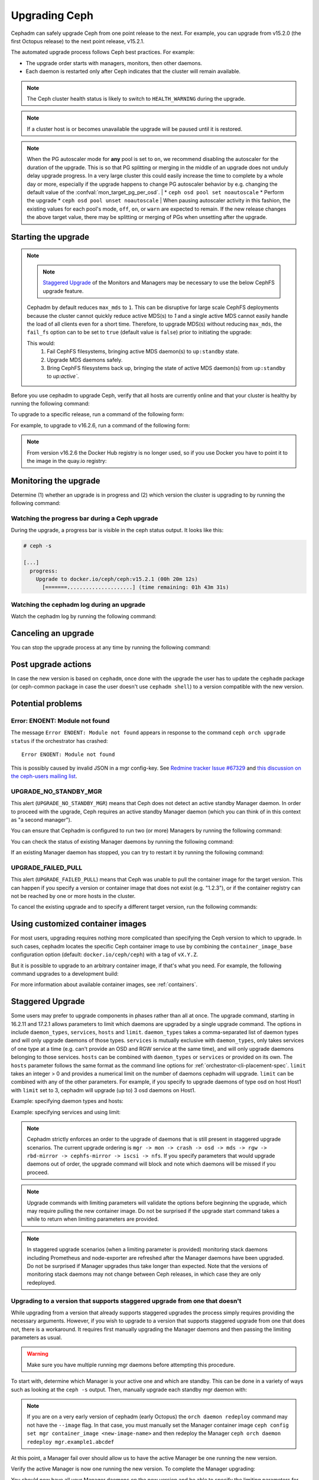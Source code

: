 ==============
Upgrading Ceph
==============

Cephadm can safely upgrade Ceph from one point release to the next.  For
example, you can upgrade from v15.2.0 (the first Octopus release) to the next
point release, v15.2.1.

The automated upgrade process follows Ceph best practices.  For example:

* The upgrade order starts with managers, monitors, then other daemons.
* Each daemon is restarted only after Ceph indicates that the cluster
  will remain available.

.. note::

   The Ceph cluster health status is likely to switch to
   ``HEALTH_WARNING`` during the upgrade.

.. note:: 

   If a cluster host is or becomes unavailable the upgrade will be paused
   until it is restored.

.. note::

   When the PG autoscaler mode for **any** pool is set to ``on``, we recommend
   disabling the autoscaler for the duration of the upgrade.  This is so that
   PG splitting or merging in the middle of an upgrade does not unduly delay
   upgrade progress.  In a very large cluster this could easily increase the
   time to complete by a whole day or more, especially if the upgrade happens to
   change PG autoscaler behavior by e.g. changing the default value of
   the :confval:`mon_target_pg_per_osd`.
   | 
   * ``ceph osd pool set noautoscale``
   * Perform the upgrade
   * ``ceph osd pool unset noautoscale``
   | 
   When pausing autoscaler activity in this fashion, the existing values for
   each pool's mode, ``off``, ``on``, or ``warn`` are expected to remain.
   If the new release changes the above target value, there may be splitting
   or merging of PGs when unsetting after the upgrade.


Starting the upgrade
====================

.. note::
   .. note::
      `Staggered Upgrade`_ of the Monitors and Managers may be necessary to use
      the below CephFS upgrade feature.

   Cephadm by default reduces ``max_mds`` to ``1``. This can be disruptive for large
   scale CephFS deployments because the cluster cannot quickly reduce active MDS(s)
   to `1` and a single active MDS cannot easily handle the load of all clients
   even for a short time. Therefore, to upgrade MDS(s) without reducing ``max_mds``,
   the ``fail_fs`` option can to be set to ``true`` (default value is ``false``) prior
   to initiating the upgrade:

   .. prompt:: bash #

      ceph config set mgr mgr/orchestrator/fail_fs true

   This would:
               #. Fail CephFS filesystems, bringing active MDS daemon(s) to
                  ``up:standby`` state.

               #. Upgrade MDS daemons safely.

               #. Bring CephFS filesystems back up, bringing the state of active
                  MDS daemon(s) from ``up:standby`` to `up:active``.

Before you use cephadm to upgrade Ceph, verify that all hosts are currently online and that your cluster is healthy by running the following command:

.. prompt:: bash #

   ceph -s

To upgrade to a specific release, run a command of the following form:

.. prompt:: bash #

  ceph orch upgrade start --ceph-version <version>

For example, to upgrade to v16.2.6, run a command of the following form:

.. prompt:: bash #

  ceph orch upgrade start --ceph-version 16.2.6

.. note::

    From version v16.2.6 the Docker Hub registry is no longer used, so if you use Docker you have to point it to the image in the quay.io registry:

.. prompt:: bash #

  ceph orch upgrade start --image quay.io/ceph/ceph:v16.2.6


Monitoring the upgrade
======================

Determine (1) whether an upgrade is in progress and (2) which version the
cluster is upgrading to by running the following command:

.. prompt:: bash #

  ceph orch upgrade status

Watching the progress bar during a Ceph upgrade
-----------------------------------------------

During the upgrade, a progress bar is visible in the ceph status output. It
looks like this:

.. code-block:: console

  # ceph -s

  [...]
    progress:
      Upgrade to docker.io/ceph/ceph:v15.2.1 (00h 20m 12s)
        [=======.....................] (time remaining: 01h 43m 31s)

Watching the cephadm log during an upgrade
------------------------------------------

Watch the cephadm log by running the following command:

.. prompt:: bash #

  ceph -W cephadm


Canceling an upgrade
====================

You can stop the upgrade process at any time by running the following command:

.. prompt:: bash #

  ceph orch upgrade stop

Post upgrade actions
====================

In case the new version is based on ``cephadm``, once done with the upgrade the user
has to update the ``cephadm`` package (or ceph-common package in case the user
doesn't use ``cephadm shell``) to a version compatible with the new version.

Potential problems
==================


Error: ENOENT: Module not found
-------------------------------

The message ``Error ENOENT: Module not found`` appears in response to the command ``ceph orch upgrade status`` if the orchestrator has crashed:

.. prompt:: bash #

   ceph orch upgrade status

::

   Error ENOENT: Module not found

This is possibly caused by invalid JSON in a mgr config-key.
See `Redmine tracker Issue #67329 <https://tracker.ceph.com/issues/67329>`_
and `this discussion on the ceph-users mailing list <https://www.spinics.net/lists/ceph-users/msg83667.html>`_.

UPGRADE_NO_STANDBY_MGR
----------------------

This alert (``UPGRADE_NO_STANDBY_MGR``) means that Ceph does not detect an
active standby Manager daemon. In order to proceed with the upgrade, Ceph
requires an active standby Manager daemon (which you can think of in this
context as "a second manager").

You can ensure that Cephadm is configured to run two (or more) Managers by
running the following command:

.. prompt:: bash #

  ceph orch apply mgr 2  # or more

You can check the status of existing Manager daemons by running the following
command:

.. prompt:: bash #

  ceph orch ps --daemon-type mgr

If an existing Manager daemon has stopped, you can try to restart it by running the
following command: 

.. prompt:: bash #

  ceph orch daemon restart <name>

UPGRADE_FAILED_PULL
-------------------

This alert (``UPGRADE_FAILED_PULL``) means that Ceph was unable to pull the
container image for the target version. This can happen if you specify a
version or container image that does not exist (e.g. "1.2.3"), or if the
container registry can not be reached by one or more hosts in the cluster.

To cancel the existing upgrade and to specify a different target version, run
the following commands: 

.. prompt:: bash #

  ceph orch upgrade stop
  ceph orch upgrade start --ceph-version <version>


Using customized container images
=================================

For most users, upgrading requires nothing more complicated than specifying the
Ceph version to which to upgrade.  In such cases, cephadm locates the specific
Ceph container image to use by combining the ``container_image_base``
configuration option (default: ``docker.io/ceph/ceph``) with a tag of
``vX.Y.Z``.

But it is possible to upgrade to an arbitrary container image, if that's what
you need. For example, the following command upgrades to a development build:

.. prompt:: bash #

  ceph orch upgrade start --image quay.ceph.io/ceph-ci/ceph:recent-git-branch-name

For more information about available container images, see :ref:`containers`.

Staggered Upgrade
=================

Some users may prefer to upgrade components in phases rather than all at once.
The upgrade command, starting in 16.2.11 and 17.2.1 allows parameters
to limit which daemons are upgraded by a single upgrade command. The options in
include ``daemon_types``, ``services``, ``hosts`` and ``limit``. ``daemon_types``
takes a comma-separated list of daemon types and will only upgrade daemons of those
types. ``services`` is mutually exclusive with ``daemon_types``, only takes services
of one type at a time (e.g. can't provide an OSD and RGW service at the same time), and
will only upgrade daemons belonging to those services. ``hosts`` can be combined
with ``daemon_types`` or ``services`` or provided on its own. The ``hosts`` parameter
follows the same format as the command line options for :ref:`orchestrator-cli-placement-spec`.
``limit`` takes an integer > 0 and provides a numerical limit on the number of
daemons cephadm will upgrade. ``limit`` can be combined with any of the other
parameters. For example, if you specify to upgrade daemons of type osd on host
Host1 with ``limit`` set to 3, cephadm will upgrade (up to) 3 osd daemons on
Host1.

Example: specifying daemon types and hosts:

.. prompt:: bash #

  ceph orch upgrade start --image <image-name> --daemon-types mgr,mon --hosts host1,host2

Example: specifying services and using limit:

.. prompt:: bash #

  ceph orch upgrade start --image <image-name> --services rgw.example1,rgw.example2 --limit 2

.. note::

   Cephadm strictly enforces an order to the upgrade of daemons that is still present
   in staggered upgrade scenarios. The current upgrade ordering is
   ``mgr -> mon -> crash -> osd -> mds -> rgw -> rbd-mirror -> cephfs-mirror -> iscsi -> nfs``.
   If you specify parameters that would upgrade daemons out of order, the upgrade
   command will block and note which daemons will be missed if you proceed.

.. note::

  Upgrade commands with limiting parameters will validate the options before beginning the
  upgrade, which may require pulling the new container image. Do not be surprised
  if the upgrade start command takes a while to return when limiting parameters are provided.

.. note::

   In staggered upgrade scenarios (when a limiting parameter is provided) monitoring
   stack daemons including Prometheus and node-exporter are refreshed after the Manager
   daemons have been upgraded. Do not be surprised if Manager upgrades thus take longer
   than expected. Note that the versions of monitoring stack daemons may not change between
   Ceph releases, in which case they are only redeployed.

Upgrading to a version that supports staggered upgrade from one that doesn't
----------------------------------------------------------------------------

While upgrading from a version that already supports staggered upgrades the process
simply requires providing the necessary arguments. However, if you wish to upgrade
to a version that supports staggered upgrade from one that does not, there is a
workaround. It requires first manually upgrading the Manager daemons and then passing
the limiting parameters as usual.

.. warning::
  Make sure you have multiple running mgr daemons before attempting this procedure.

To start with, determine which Manager is your active one and which are standby. This
can be done in a variety of ways such as looking at the ``ceph -s`` output. Then,
manually upgrade each standby mgr daemon with:

.. prompt:: bash #

  ceph orch daemon redeploy mgr.example1.abcdef --image <new-image-name>

.. note::

   If you are on a very early version of cephadm (early Octopus) the ``orch daemon redeploy``
   command may not have the ``--image`` flag. In that case, you must manually set the
   Manager container image ``ceph config set mgr container_image <new-image-name>`` and then
   redeploy the Manager ``ceph orch daemon redeploy mgr.example1.abcdef``

At this point, a Manager fail over should allow us to have the active Manager be one
running the new version.

.. prompt:: bash #

  ceph mgr fail

Verify the active Manager is now one running the new version. To complete the Manager
upgrading:

.. prompt:: bash #

  ceph orch upgrade start --image <new-image-name> --daemon-types mgr

You should now have all your Manager daemons on the new version and be able to
specify the limiting parameters for the rest of the upgrade.
